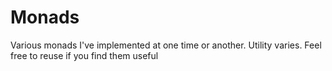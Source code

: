 * Monads

Various monads I've implemented at one time or another. Utility
varies.
Feel free to reuse if you find them useful
